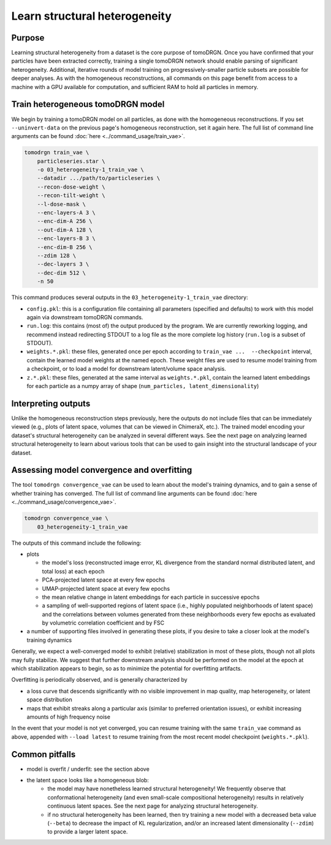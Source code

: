 Learn structural heterogeneity
===============================

Purpose
--------

Learning structural heterogeneity from a dataset is the core purpose of tomoDRGN.
Once you have confirmed that your particles have been extracted correctly, training a single tomoDRGN network should enable parsing of significant heterogeneity.
Additional, iterative rounds of model training on progressively-smaller particle subsets are possible for deeper analyses.
As with the homogeneous reconstructions, all commands on this page benefit from access to a machine with a GPU available for computation, and sufficient RAM to hold all particles in memory.

Train heterogeneous tomoDRGN model
-----------------------------------

We begin by training a tomoDRGN model on all particles, as done with the homogeneous reconstructions.
If you set ``--uninvert-data`` on the previous page's homogeneous reconstruction, set it again here.
The full list of command line arguments can be found :doc:`here <../command_usage/train_vae>`.

.. code-block:: python

    tomodrgn train_vae \
        particleseries.star \
        -o 03_heterogeneity-1_train_vae \
        --datadir .../path/to/particleseries \
        --recon-dose-weight \
        --recon-tilt-weight \
        --l-dose-mask \
        --enc-layers-A 3 \
        --enc-dim-A 256 \
        --out-dim-A 128 \
        --enc-layers-B 3 \
        --enc-dim-B 256 \
        --zdim 128 \
        --dec-layers 3 \
        --dec-dim 512 \
        -n 50

This command produces several outputs in the ``03_heterogeneity-1_train_vae`` directory:

* ``config.pkl``: this is a configuration file containing all parameters (specified and defaults) to work with this model again via downstream tomoDRGN commands.
* ``run.log``: this contains (most of) the output produced by the program. We are currently reworking logging, and recommend instead redirecting STDOUT to a log file as the more complete log history (``run.log`` is a subset of STDOUT).
* ``weights.*.pkl``: these files, generated once per epoch according to ``train_vae ...  --checkpoint`` interval, contain the learned model weights at the named epoch. These weight files are used to resume model training from a checkpoint, or to load a model for downstream latent/volume space analysis.
* ``z.*.pkl``: these files, generated at the same interval as ``weights.*.pkl``, contain the learned latent embeddings for each particle as a numpy array of shape (``num_particles, latent_dimensionality``)


Interpreting outputs
---------------------
Unlike the homogeneous reconstruction steps previously, here the outputs do not include files that can be immediately viewed (e.g., plots of latent space, volumes that can be viewed in ChimeraX, etc.).
The trained model encoding your dataset's structural heterogeneity can be analyzed in several different ways.
See the next page on analyzing learned structural heterogeneity to learn about various tools that can be used to gain insight into the structural landscape of your dataset.


Assessing model convergence and overfitting
--------------------------------------------
The tool ``tomodrgn convergence_vae`` can be used to learn about the model's training dynamics, and to gain a sense of whether training has converged.
The full list of command line arguments can be found :doc:`here <../command_usage/convergence_vae>`.

.. code-block:: python

    tomodrgn convergence_vae \
        03_heterogeneity-1_train_vae

The outputs of this command include the following:

* plots

  - the model's loss (reconstructed image error, KL divergence from the standard normal distributed latent, and total loss) at each epoch
  - PCA-projected latent space at every few epochs
  - UMAP-projected latent space at every few epochs
  - the mean relative change in latent embeddings for each particle in successive epochs
  - a sampling of well-supported regions of latent space (i.e., highly populated neighborhoods of latent space) and the correlations between volumes generated from these neighborhoods every few epochs as evaluated by volumetric correlation coefficient and by FSC

* a number of supporting files involved in generating these plots, if you desire to take a closer look at the model's training dynamics

Generally, we expect a well-converged model to exhibit (relative) stabilization in most of these plots, though not all plots may fully stabilize.
We suggest that further downstream analysis should be performed on the model at the epoch at which stabilization appears to begin, so as to minimize the potential for overfitting artifacts.

Overfitting is periodically observed, and is generally characterized by

* a loss curve that descends significantly with no visible improvement in map quality, map heterogeneity, or latent space distribution
* maps that exhibit streaks along a particular axis (similar to preferred orientation issues), or exhibit increasing amounts of high frequency noise

In the event that your model is not yet converged, you can resume training with the same ``train_vae`` command as above, appended with ``--load latest`` to resume training from the most recent model checkpoint (``weights.*.pkl``).


Common pitfalls
----------------

* model is overfit / underfit: see the section above
* the latent space looks like a homogeneous blob:
    * the model may have nonetheless learned structural heterogeneity! We frequently observe that conformational heterogeneity (and even small-scale compositional heterogeneity) results in relatively continuous latent spaces. See the next page for analyzing structural heterogeneity.
    * if no structural heterogeneity has been learned, then try training a new model with a decreased beta value (``--beta``) to decrease the impact of KL regularization, and/or an increased latent dimensionality (``--zdim``) to provide a larger latent space.
